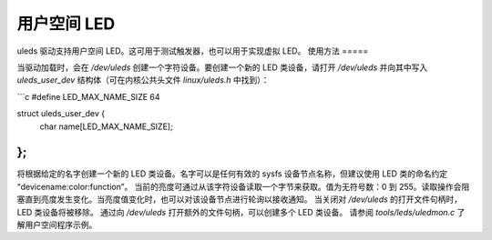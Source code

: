 用户空间 LED
==============

uleds 驱动支持用户空间 LED。这可用于测试触发器，也可以用于实现虚拟 LED。
使用方法
=====

当驱动加载时，会在 `/dev/uleds` 创建一个字符设备。要创建一个新的 LED 类设备，请打开 `/dev/uleds` 并向其中写入 `uleds_user_dev` 结构体（可在内核公共头文件 `linux/uleds.h` 中找到）：

```c
#define LED_MAX_NAME_SIZE 64

struct uleds_user_dev {
    char name[LED_MAX_NAME_SIZE];
};
```

将根据给定的名字创建一个新的 LED 类设备。名字可以是任何有效的 sysfs 设备节点名称，但建议使用 LED 类的命名约定 “devicename:color:function”。
当前的亮度可通过从该字符设备读取一个字节来获取。值为无符号数：0 到 255。读取操作会阻塞直到亮度发生变化。当亮度值变化时，也可以对该设备节点进行轮询以接收通知。
当关闭对 `/dev/uleds` 的打开文件句柄时，LED 类设备将被移除。
通过向 `/dev/uleds` 打开额外的文件句柄，可以创建多个 LED 类设备。
请参阅 `tools/leds/uledmon.c` 了解用户空间程序示例。
